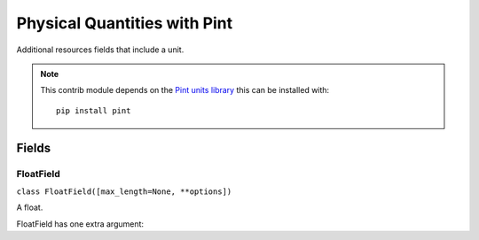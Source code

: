 #############################
Physical Quantities with Pint
#############################

Additional resources fields that include a unit.

.. note::

    This contrib module depends on the `Pint units library <http://pint.readthedocs.org/>`_ this can be installed with::

        pip install pint

Fields
******

FloatField
==========

``class FloatField([max_length=None, **options])``

A float.

FloatField has one extra argument:
